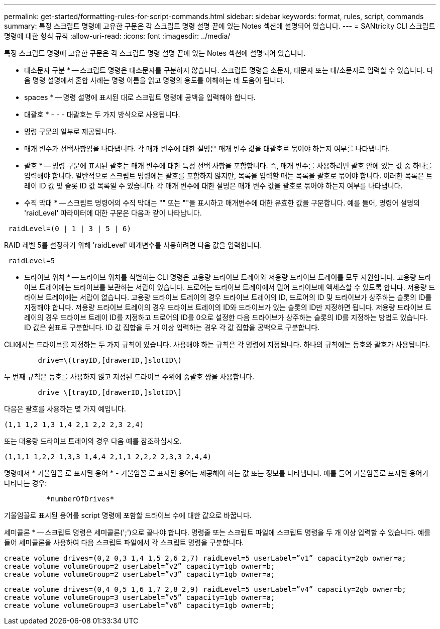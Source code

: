 ---
permalink: get-started/formatting-rules-for-script-commands.html 
sidebar: sidebar 
keywords: format, rules, script, commands 
summary: 특정 스크립트 명령에 고유한 구문은 각 스크립트 명령 설명 끝에 있는 Notes 섹션에 설명되어 있습니다. 
---
= SANtricity CLI 스크립트 명령에 대한 형식 규칙
:allow-uri-read: 
:icons: font
:imagesdir: ../media/


[role="lead"]
특정 스크립트 명령에 고유한 구문은 각 스크립트 명령 설명 끝에 있는 Notes 섹션에 설명되어 있습니다.

* 대소문자 구분 * -- 스크립트 명령은 대소문자를 구분하지 않습니다. 스크립트 명령을 소문자, 대문자 또는 대/소문자로 입력할 수 있습니다. 다음 명령 설명에서 혼합 사례는 명령 이름을 읽고 명령의 용도를 이해하는 데 도움이 됩니다.

* spaces * -- 명령 설명에 표시된 대로 스크립트 명령에 공백을 입력해야 합니다.

* 대괄호 * - - - 대괄호는 두 가지 방식으로 사용됩니다.

* 명령 구문의 일부로 제공됩니다.
* 매개 변수가 선택사항임을 나타냅니다. 각 매개 변수에 대한 설명은 매개 변수 값을 대괄호로 묶어야 하는지 여부를 나타냅니다.


* 괄호 * -- 명령 구문에 표시된 괄호는 매개 변수에 대한 특정 선택 사항을 포함합니다. 즉, 매개 변수를 사용하려면 괄호 안에 있는 값 중 하나를 입력해야 합니다. 일반적으로 스크립트 명령에는 괄호를 포함하지 않지만, 목록을 입력할 때는 목록을 괄호로 묶어야 합니다. 이러한 목록은 트레이 ID 값 및 슬롯 ID 값 목록일 수 있습니다. 각 매개 변수에 대한 설명은 매개 변수 값을 괄호로 묶어야 하는지 여부를 나타냅니다.

* 수직 막대 * -- 스크립트 명령어의 수직 막대는 "" 또는 ""을 표시하고 매개변수에 대한 유효한 값을 구분합니다. 예를 들어, 명령어 설명의 'raidLevel' 파라미터에 대한 구문은 다음과 같이 나타납니다.

[listing]
----
 raidLevel=(0 | 1 | 3 | 5 | 6)
----
RAID 레벨 5를 설정하기 위해 'raidLevel' 매개변수를 사용하려면 다음 값을 입력합니다.

[listing]
----
 raidLevel=5
----
* 드라이브 위치 * -- 드라이브 위치를 식별하는 CLI 명령은 고용량 드라이브 트레이와 저용량 드라이브 트레이를 모두 지원합니다. 고용량 드라이브 트레이에는 드라이브를 보관하는 서랍이 있습니다. 드로어는 드라이브 트레이에서 밀어 드라이브에 액세스할 수 있도록 합니다. 저용량 드라이브 트레이에는 서랍이 없습니다. 고용량 드라이브 트레이의 경우 드라이브 트레이의 ID, 드로어의 ID 및 드라이브가 상주하는 슬롯의 ID를 지정해야 합니다. 저용량 드라이브 트레이의 경우 드라이브 트레이의 ID와 드라이브가 있는 슬롯의 ID만 지정하면 됩니다. 저용량 드라이브 트레이의 경우 드라이브 트레이 ID를 지정하고 드로어의 ID를 0으로 설정한 다음 드라이브가 상주하는 슬롯의 ID를 지정하는 방법도 있습니다. ID 값은 쉼표로 구분합니다. ID 값 집합을 두 개 이상 입력하는 경우 각 값 집합을 공백으로 구분합니다.

CLI에서는 드라이브를 지정하는 두 가지 규칙이 있습니다. 사용해야 하는 규칙은 각 명령에 지정됩니다. 하나의 규칙에는 등호와 괄호가 사용됩니다.

[listing]
----

        drive=\(trayID,[drawerID,]slotID\)
----
두 번째 규칙은 등호를 사용하지 않고 지정된 드라이브 주위에 중괄호 쌍을 사용합니다.

[listing]
----

        drive \[trayID,[drawerID,]slotID\]
----
다음은 괄호를 사용하는 몇 가지 예입니다.

[listing]
----
(1,1 1,2 1,3 1,4 2,1 2,2 2,3 2,4)
----
또는 대용량 드라이브 트레이의 경우 다음 예를 참조하십시오.

[listing]
----
(1,1,1 1,2,2 1,3,3 1,4,4 2,1,1 2,2,2 2,3,3 2,4,4)
----
명령에서 * 기울임꼴 로 표시된 용어 * - 기울임꼴 로 표시된 용어는 제공해야 하는 값 또는 정보를 나타냅니다. 예를 들어 기울임꼴로 표시된 용어가 나타나는 경우:

[listing]
----

          *numberOfDrives*
----
기울임꼴로 표시된 용어를 script 명령에 포함할 드라이브 수에 대한 값으로 바꿉니다.

세미콜론 * -- 스크립트 명령은 세미콜론(';')으로 끝나야 합니다. 명령줄 또는 스크립트 파일에 스크립트 명령을 두 개 이상 입력할 수 있습니다. 예를 들어 세미콜론을 사용하여 다음 스크립트 파일에서 각 스크립트 명령을 구분합니다.

[listing]
----
create volume drives=(0,2 0,3 1,4 1,5 2,6 2,7) raidLevel=5 userLabel=”v1” capacity=2gb owner=a;
create volume volumeGroup=2 userLabel=”v2” capacity=1gb owner=b;
create volume volumeGroup=2 userLabel=”v3” capacity=1gb owner=a;
----
[listing]
----
create volume drives=(0,4 0,5 1,6 1,7 2,8 2,9) raidLevel=5 userLabel=”v4” capacity=2gb owner=b;
create volume volumeGroup=3 userLabel=”v5” capacity=1gb owner=a;
create volume volumeGroup=3 userLabel=”v6” capacity=1gb owner=b;
----